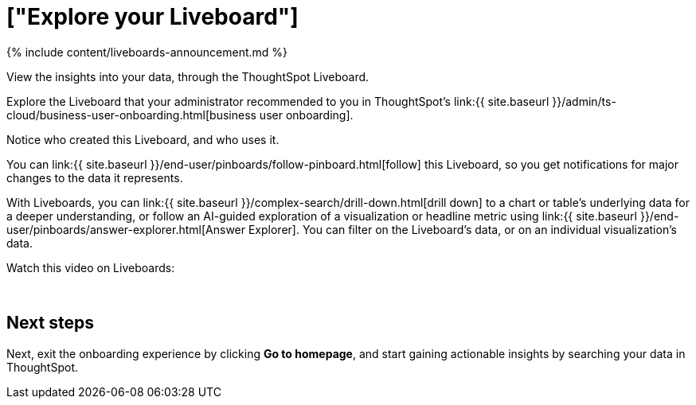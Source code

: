 = ["Explore your Liveboard"]
:last_updated: 11/05/2021
:linkattrs:
:experimental:
:page-aliases: /admin/ts-cloud/business-user-pinboard-view.adoc
:description: View the insights into your data, through the ThoughtSpot Liveboard.

{% include content/liveboards-announcement.md %}

View the insights into your data, through the ThoughtSpot Liveboard.

Explore the Liveboard that your administrator recommended to you in ThoughtSpot's link:{{ site.baseurl }}/admin/ts-cloud/business-user-onboarding.html[business user onboarding].

Notice who created this Liveboard, and who uses it.

You can link:{{ site.baseurl }}/end-user/pinboards/follow-pinboard.html[follow] this Liveboard, so you get notifications for major changes to the data it represents.

With Liveboards, you can link:{{ site.baseurl }}/complex-search/drill-down.html[drill down] to a chart or table's underlying data for a deeper understanding, or follow an AI-guided exploration of a visualization or headline metric using link:{{ site.baseurl }}/end-user/pinboards/answer-explorer.html[Answer Explorer].
You can filter on the Liveboard's data, or on an individual visualization's data.

Watch this video on Liveboards:+++<script src="https://fast.wistia.com/embed/medias/b5boef4vho.jsonp" async="">++++++</script>++++++<script src="https://fast.wistia.com/assets/external/E-v1.js" async="">++++++</script>+++

[.wistia_embed.wistia_async_b5boef4vho.popover=true.popoverAnimateThumbnail=true.popoverBorderColor=4E55FD.popoverBorderWidth=2]#&nbsp;#

== Next steps

Next, exit the onboarding experience by clicking *Go to homepage*, and start gaining actionable insights by searching your data in ThoughtSpot.
